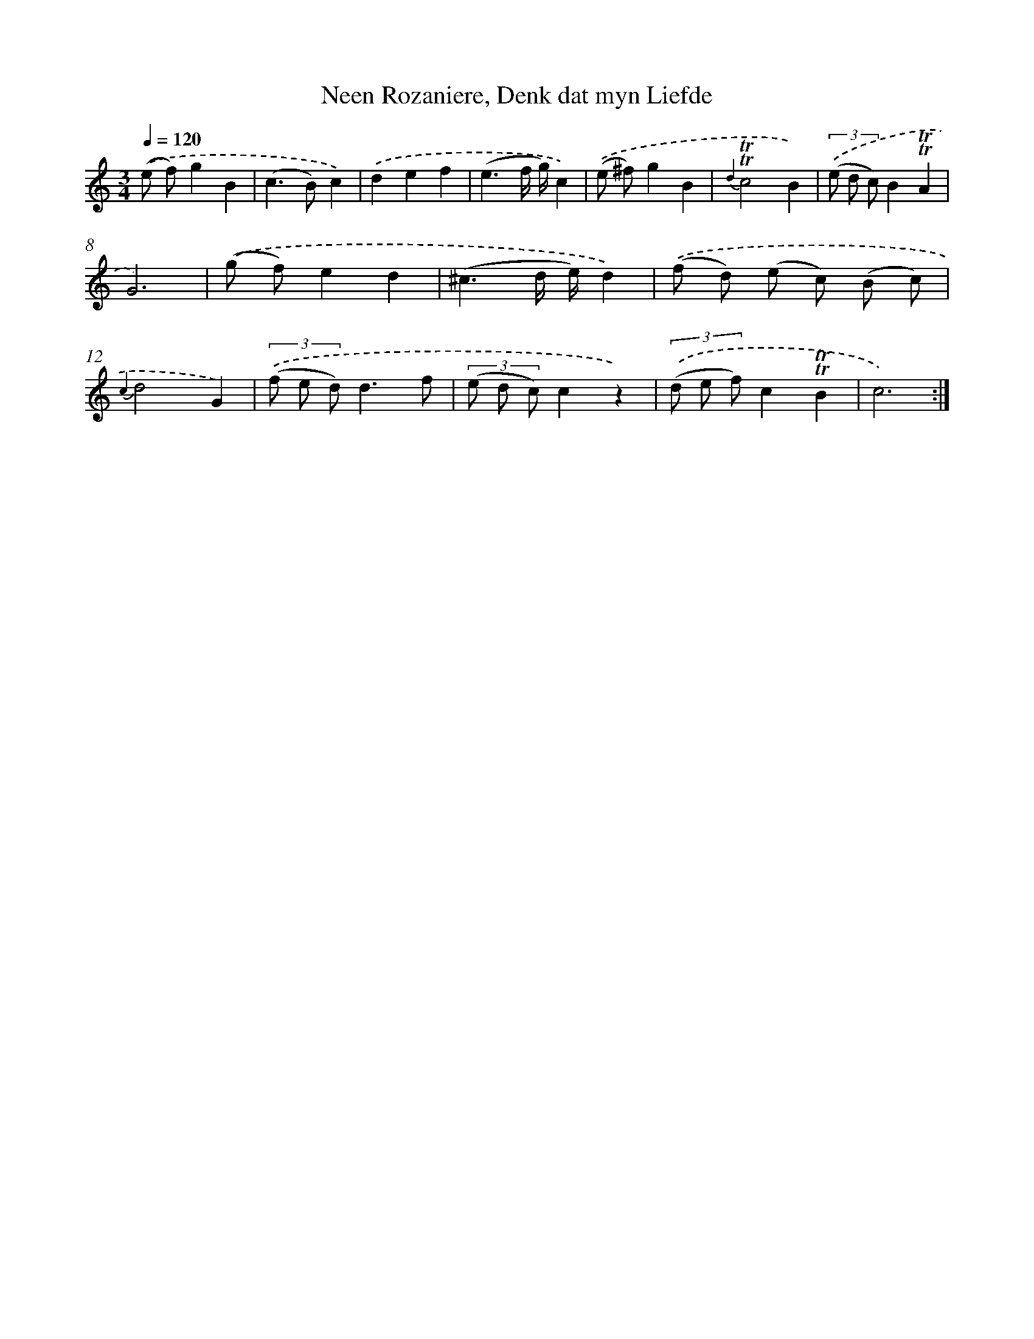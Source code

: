X: 16351
T: Neen Rozaniere, Denk dat myn Liefde
%%abc-version 2.0
%%abcx-abcm2ps-target-version 5.9.1 (29 Sep 2008)
%%abc-creator hum2abc beta
%%abcx-conversion-date 2018/11/01 14:38:02
%%humdrum-veritas 2655805857
%%humdrum-veritas-data 1458727287
%%continueall 1
%%barnumbers 0
L: 1/8
M: 3/4
Q: 1/4=120
K: C clef=treble
.('(e f)g2B2 |
(c2>B2)c2) |
.('d2e2f2 |
(e3f/ g/)c2) |
.('(e ^f)g2B2 |
{d2}!trill!!trill!c4B2) |
(3.('(e d c)B2!trill!!trill!A2 |
G6) |
.('(g f)e2d2 |
(^c3d/ e/)d2) |
.('(f d) (e c) (B c) |
{c2}d4G2) |
(3.('(f e d)d3f |
(3(e d c)c2z2) |
(3.('(d e f)c2!trill!!trill!B2 |
c6) :|]
